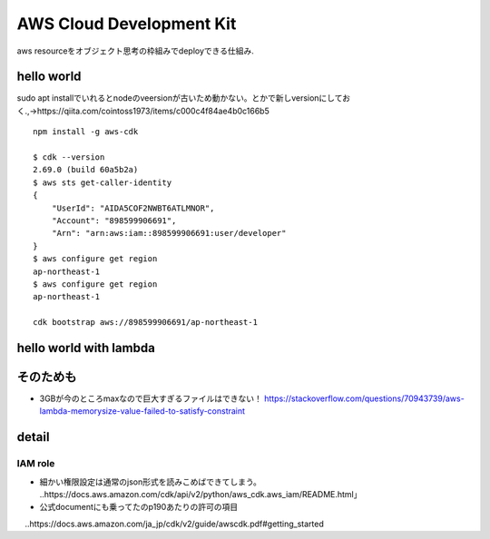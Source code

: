 =============================
AWS Cloud Development Kit
=============================
aws resourceをオブジェクト思考の枠組みでdeployできる仕組み.


----------------
hello world
----------------

sudo apt installでいれるとnodeのveersionが古いため動かない。とかで新しversionにしておく.,→https://qiita.com/cointoss1973/items/c000c4f84ae4b0c166b5

::
  
    npm install -g aws-cdk

    $ cdk --version
    2.69.0 (build 60a5b2a)
    $ aws sts get-caller-identity
    {
        "UserId": "AIDA5COF2NWBT6ATLMNOR",
        "Account": "898599906691",
        "Arn": "arn:aws:iam::898599906691:user/developer"
    }
    $ aws configure get region
    ap-northeast-1
    $ aws configure get region
    ap-northeast-1

    cdk bootstrap aws://898599906691/ap-northeast-1

---------------------------
hello world with lambda
---------------------------

.. https://qiita.com/t-kigi/items/8f9415e857dade8d848d



--------------------------
そのためも
--------------------------
* 3GBが今のところmaxなので巨大すぎるファイルはできない！ https://stackoverflow.com/questions/70943739/aws-lambda-memorysize-value-failed-to-satisfy-constraint






-------------------------
detail
-------------------------

IAM role
==============
* 細かい権限設定は通常のjson形式を読みこめばできてしまう。
  ..https://docs.aws.amazon.com/cdk/api/v2/python/aws_cdk.aws_iam/README.html」

* 公式documentにも乗ってたのp190あたりの許可の項目
　..https://docs.aws.amazon.com/ja_jp/cdk/v2/guide/awscdk.pdf#getting_started

.. https://github.com/hmrc/lambda-s3-bucket-clamav は古いpython2.7なのでつかわない